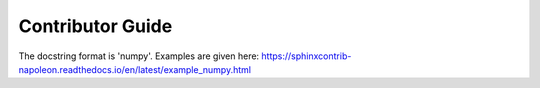 Contributor Guide
=================

The docstring format is 'numpy'.
Examples are given here: https://sphinxcontrib-napoleon.readthedocs.io/en/latest/example_numpy.html
